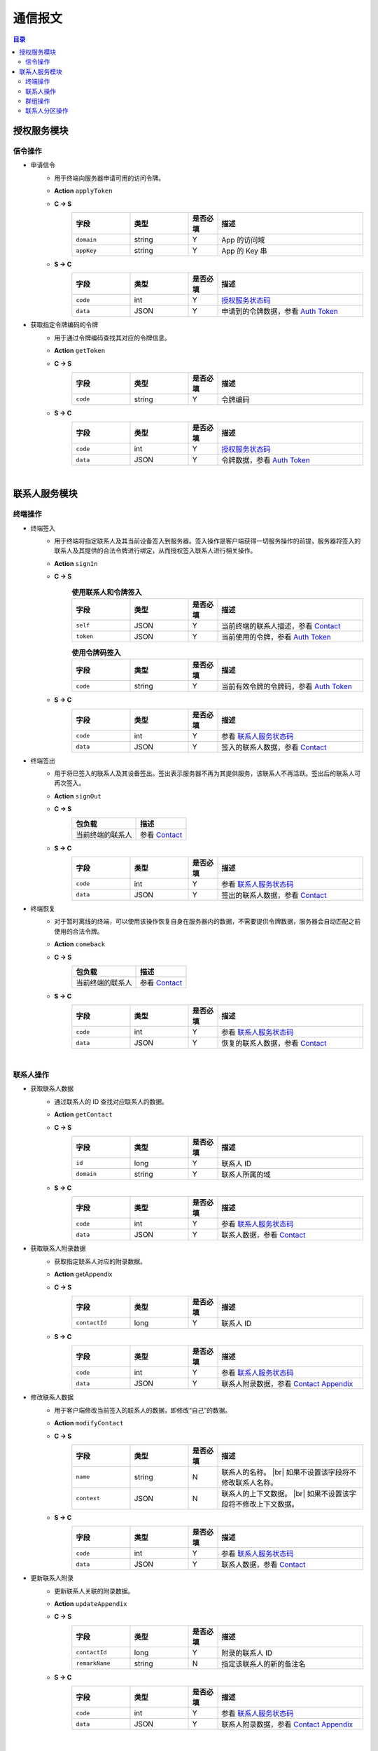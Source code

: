 ===============================
通信报文
===============================

.. contents:: 目录


授权服务模块
===============================

信令操作
-------------------------------

- 申请信令
    - 用于终端向服务器申请可用的访问令牌。
    - **Action** ``applyToken``
    - **C -> S**
        .. list-table:: 
            :widths: 20 20 10 50
            :header-rows: 1

            * - 字段
              - 类型
              - 是否必填
              - 描述
            * - ``domain``
              - string
              - Y
              - App 的访问域
            * - ``appKey``
              - string
              - Y
              - App 的 Key 串
    - **S -> C**
        .. list-table:: 
            :widths: 20 20 10 50
            :header-rows: 1

            * - 字段
              - 类型
              - 是否必填
              - 描述
            * - ``code``
              - int
              - Y
              - `授权服务状态码 <../state_code.html#auth-service-state>`_
            * - ``data``
              - JSON
              - Y
              - 申请到的令牌数据，参看 `Auth Token <dev_structure.html#auth-token>`_


- 获取指定令牌编码的令牌
    - 用于通过令牌编码查找其对应的令牌信息。
    - **Action** ``getToken``
    - **C -> S**
        .. list-table:: 
            :widths: 20 20 10 50
            :header-rows: 1

            * - 字段
              - 类型
              - 是否必填
              - 描述
            * - ``code``
              - string
              - Y
              - 令牌编码
    - **S -> C**
        .. list-table:: 
            :widths: 20 20 10 50
            :header-rows: 1

            * - 字段
              - 类型
              - 是否必填
              - 描述
            * - ``code``
              - int
              - Y
              - `授权服务状态码 <../state_code.html#auth-service-state>`_
            * - ``data``
              - JSON
              - Y
              - 令牌数据，参看 `Auth Token <dev_structure.html#auth-token>`_


|


联系人服务模块
===============================

终端操作
-------------------------------

- 终端签入
    - 用于终端将指定联系人及其当前设备签入到服务器。签入操作是客户端获得一切服务操作的前提，服务器将签入的联系人及其提供的合法令牌进行绑定，从而授权签入联系人进行相关操作。
    - **Action** ``signIn``
    - **C -> S**
        .. list-table:: **使用联系人和令牌签入**
            :widths: 20 20 10 50
            :header-rows: 1

            * - 字段
              - 类型
              - 是否必填
              - 描述
            * - ``self``
              - JSON
              - Y
              - 当前终端的联系人描述，参看 `Contact <dev_structure.html#contact>`_
            * - ``token``
              - JSON
              - Y
              - 当前使用的令牌，参看 `Auth Token <dev_structure.html#auth-token>`_

        .. list-table:: **使用令牌码签入**
            :widths: 20 20 10 50
            :header-rows: 1

            * - 字段
              - 类型
              - 是否必填
              - 描述
            * - ``code``
              - string
              - Y
              - 当前有效令牌的令牌码，参看 `Auth Token <dev_structure.html#auth-token>`_

    - **S -> C**
        .. list-table:: 
            :widths: 20 20 10 50
            :header-rows: 1

            * - 字段
              - 类型
              - 是否必填
              - 描述
            * - ``code``
              - int
              - Y
              - 参看 `联系人服务状态码 <../state_code.html#contact-service-state>`_
            * - ``data``
              - JSON
              - Y
              - 签入的联系人数据，参看 `Contact <dev_structure.html#contact>`_


- 终端签出
    - 用于将已签入的联系人及其设备签出。签出表示服务器不再为其提供服务，该联系人不再活跃。签出后的联系人可再次签入。
    - **Action** ``signOut``
    - **C -> S**
        .. list-table:: 
            :header-rows: 1

            * - 包负载
              - 描述
            * - 当前终端的联系人
              - 参看 `Contact <dev_structure.html#contact>`_

    - **S -> C**
        .. list-table:: 
            :widths: 20 20 10 50
            :header-rows: 1

            * - 字段
              - 类型
              - 是否必填
              - 描述
            * - ``code``
              - int
              - Y
              - 参看 `联系人服务状态码 <../state_code.html#contact-service-state>`_
            * - ``data``
              - JSON
              - Y
              - 签出的联系人数据，参看 `Contact <dev_structure.html#contact>`_


- 终端恢复
    - 对于暂时离线的终端，可以使用该操作恢复自身在服务器内的数据，不需要提供令牌数据，服务器会自动匹配之前使用的合法令牌。
    - **Action** ``comeback``
    - **C -> S**
        .. list-table:: 
            :header-rows: 1

            * - 包负载
              - 描述
            * - 当前终端的联系人
              - 参看 `Contact <dev_structure.html#contact>`_

    - **S -> C**
        .. list-table:: 
            :widths: 20 20 10 50
            :header-rows: 1

            * - 字段
              - 类型
              - 是否必填
              - 描述
            * - ``code``
              - int
              - Y
              - 参看 `联系人服务状态码 <../state_code.html#contact-service-state>`_
            * - ``data``
              - JSON
              - Y
              - 恢复的联系人数据，参看 `Contact <dev_structure.html#contact>`_

|

联系人操作
-------------------------------

- 获取联系人数据
    - 通过联系人的 ID 查找对应联系人的数据。
    - **Action** ``getContact``
    - **C -> S**
        .. list-table:: 
            :widths: 20 20 10 50
            :header-rows: 1

            * - 字段
              - 类型
              - 是否必填
              - 描述
            * - ``id``
              - long
              - Y
              - 联系人 ID
            * - ``domain``
              - string
              - Y
              - 联系人所属的域

    - **S -> C**
        .. list-table:: 
            :widths: 20 20 10 50
            :header-rows: 1

            * - 字段
              - 类型
              - 是否必填
              - 描述
            * - ``code``
              - int
              - Y
              - 参看 `联系人服务状态码 <../state_code.html#contact-service-state>`_
            * - ``data``
              - JSON
              - Y
              - 联系人数据，参看 `Contact <dev_structure.html#contact>`_


- 获取联系人附录数据
    - 获取指定联系人对应的附录数据。
    - **Action** getAppendix
    - **C -> S**
        .. list-table:: 
            :widths: 20 20 10 50
            :header-rows: 1

            * - 字段
              - 类型
              - 是否必填
              - 描述
            * - ``contactId``
              - long
              - Y
              - 联系人 ID

    - **S -> C**
        .. list-table:: 
            :widths: 20 20 10 50
            :header-rows: 1

            * - 字段
              - 类型
              - 是否必填
              - 描述
            * - ``code``
              - int
              - Y
              - 参看 `联系人服务状态码 <../state_code.html#contact-service-state>`_
            * - ``data``
              - JSON
              - Y
              - 联系人附录数据，参看 `Contact Appendix <dev_structure.html#contact-appendix>`_


- 修改联系人数据
    - 用于客户端修改当前签入的联系人的数据，即修改“自己”的数据。
    - **Action** ``modifyContact``
    - **C -> S**
        .. list-table:: 
            :widths: 20 20 10 50
            :header-rows: 1

            * - 字段
              - 类型
              - 是否必填
              - 描述
            * - ``name``
              - string
              - N
              - 联系人的名称。 |br| 如果不设置该字段将不修改联系人名称。
            * - ``context``
              - JSON
              - N
              - 联系人的上下文数据。 |br| 如果不设置该字段将不修改上下文数据。

    - **S -> C**
        .. list-table:: 
            :widths: 20 20 10 50
            :header-rows: 1

            * - 字段
              - 类型
              - 是否必填
              - 描述
            * - ``code``
              - int
              - Y
              - 参看 `联系人服务状态码 <../state_code.html#contact-service-state>`_
            * - ``data``
              - JSON
              - Y
              - 联系人数据，参看 `Contact <dev_structure.html#contact>`_


- 更新联系人附录
    - 更新联系人关联的附录数据。
    - **Action** ``updateAppendix``
    - **C -> S**
        .. list-table:: 
            :widths: 20 20 10 50
            :header-rows: 1

            * - 字段
              - 类型
              - 是否必填
              - 描述
            * - ``contactId``
              - long
              - Y
              - 附录的联系人 ID
            * - ``remarkName``
              - string
              - N
              - 指定该联系人的新的备注名

    - **S -> C**
        .. list-table:: 
            :widths: 20 20 10 50
            :header-rows: 1

            * - 字段
              - 类型
              - 是否必填
              - 描述
            * - ``code``
              - int
              - Y
              - 参看 `联系人服务状态码 <../state_code.html#contact-service-state>`_
            * - ``data``
              - JSON
              - Y
              - 联系人附录数据，参看 `Contact Appendix <dev_structure.html#contact-appendix>`_


|

群组操作
-------------------------------

- 获取群组数据
    - 通过群组的 ID 查找对应的群组数据。
    - **Action** ``getGroup``
    - **C -> S**
        .. list-table:: 
            :widths: 20 20 10 50
            :header-rows: 1

            * - 字段
              - 类型
              - 是否必填
              - 描述
            * - ``id``
              - long
              - Y
              - 群组的 ID
            * - ``domain``
              - string
              - Y
              - 群组所属的域

    - **S -> C**
        .. list-table:: 
            :widths: 20 20 10 50
            :header-rows: 1

            * - 字段
              - 类型
              - 是否必填
              - 描述
            * - ``code``
              - int
              - Y
              - 参看 `联系人服务状态码 <../state_code.html#contact-service-state>`_
            * - ``data``
              - JSON
              - Y
              - 群组数据，参看 `Group <dev_structure.html#group>`_ 。 |br|
                返回数据包含 ``members`` 数据。


- 获取群组附录数据
    - 获取指定群组对应的附录数据。
    - **Action** getAppendix
    - **C -> S**
        .. list-table:: 
            :widths: 20 20 10 50
            :header-rows: 1

            * - 字段
              - 类型
              - 是否必填
              - 描述
            * - ``groupId``
              - long
              - Y
              - 群组 ID

    - **S -> C**
        .. list-table:: 
            :widths: 20 20 10 50
            :header-rows: 1

            * - 字段
              - 类型
              - 是否必填
              - 描述
            * - ``code``
              - int
              - Y
              - 参看 `联系人服务状态码 <../state_code.html#contact-service-state>`_
            * - ``data``
              - JSON
              - Y
              - 群组附录数据，参看 `Group Appendix <dev_structure.html#group-appendix>`_


- 按照最近活跃时间查找联系人的群组
    - 用于客户单列出所有当前签入的联系人所在的群组。查询条件为该群组的最近一次活跃时间。
    - **Action** ``listGroups``
    - **C -> S**
        .. list-table:: 
            :widths: 20 20 10 50
            :header-rows: 1

            * - 字段
              - 类型
              - 是否必填
              - 描述
            * - ``beginning``
              - long
              - Y
              - 查询起始的最近一次活跃时间戳
            * - ``ending``
              - long
              - N
              - 查询截止的最近一次活跃时间戳。 |br|
                如果不填写，使用当前实时时间戳。
            * - ``state``
              - int
              - N
              - 查询 `群组的状态 <dev_structure.html#group-state>`_ 。 |br|
                如果不填写，默认使用 ``Normal`` 状态。
            * - ``pageSize``
              - int
              - N
              - 指定返回数据时每个数据包内包含的群组数量。 |br|
                如果不填写，默认指定为 ``4`` 。

    - **S -> C**
        .. list-table:: 
            :widths: 20 20 10 50
            :header-rows: 1

            * - 字段
              - 类型
              - 是否必填
              - 描述
            * - ``code``
              - int
              - Y
              - 参看 `联系人服务状态码 <../state_code.html#contact-service-state>`_
            * - ``data``
              - JSON
              - Y
              - 查找到的群组列表数据。JSON 字段包括： |br| |br|
                ``list`` - Array< `Group <dev_structure.html#group>`_ > ： 每页的群组列表。 |br| |br|
                ``total`` - int ： 满足查询条件的群组总数量。
        
        .. note:: 以上数据包服务器会按照 ``pageSize`` 指定的规则发送给客户端，因此客户端需要多次处理 ``listGroups`` 数据包。


- 创建群组
    - 创建新的群组。
    - **Action** ``createGroup``
    - **C -> S**
        .. list-table:: 
            :widths: 20 20 10 50
            :header-rows: 1

            * - 字段
              - 类型
              - 是否必填
              - 描述
            * - ``group``
              - JSON
              - Y
              - 群组数据，参看 `Group <dev_structure.html#group>`_
            * - ``members``
              - Array<long>
              - Y
              - 群组的成员 ID 的数组

    - **S -> C**
        .. list-table:: 
            :widths: 20 20 10 50
            :header-rows: 1

            * - 字段
              - 类型
              - 是否必填
              - 描述
            * - ``code``
              - int
              - Y
              - 参看 `联系人服务状态码 <../state_code.html#contact-service-state>`_
            * - ``data``
              - JSON
              - Y
              - 群组数据，参看 `Group <dev_structure.html#group>`_


- 解散群组
    - 解散指定的群组，只有该群组的群主才能解散该群。
    - **Action** ``dismissGroup``
    - **C -> S**
         .. list-table:: 
            :header-rows: 1

            * - 包负载
              - 描述
            * - 请求解散的群组
              - 参看 `Group <dev_structure.html#group>`_

    - **S -> C**
        .. list-table:: 
            :widths: 20 20 10 50
            :header-rows: 1

            * - 字段
              - 类型
              - 是否必填
              - 描述
            * - ``code``
              - int
              - Y
              - 参看 `联系人服务状态码 <../state_code.html#contact-service-state>`_
            * - ``data``
              - JSON
              - Y
              - 被解散的群组数据，参看 `Group <dev_structure.html#group>`_


- 添加联系人到群组
    - 向指定的群组添加联系人。
    - **Action** ``addGroupMember``
    - **C -> S**
        .. list-table:: 
            :widths: 20 20 10 50
            :header-rows: 1

            * - 字段
              - 类型
              - 是否必填
              - 描述
            * - ``groupId``
              - long
              - Y
              - 群组的 ID
            * - ``memberIdList``
              - Array<long>
              - Y
              - 加入群组的联系人 ID
            * - ``operator``
              - JSON
              - Y
              - 执行该操作的操作员，参看 `Contact <dev_structure.html#contact>`_

    - **S -> C**
        .. list-table:: 
            :widths: 20 20 10 50
            :header-rows: 1

            * - 字段
              - 类型
              - 是否必填
              - 描述
            * - ``code``
              - int
              - Y
              - 参看 `联系人服务状态码 <../state_code.html#contact-service-state>`_
            * - ``data``
              - JSON
              - Y
              - 群组的变化数据，参看 `Group Bundle <dev_structure.html#group-bundle>`_


- 移除群组里的联系人
    - 从指定群组移除联系人。
    - **Action** ``removeGroupMember``
    - **C -> S**
        .. list-table:: 
            :widths: 20 20 10 50
            :header-rows: 1

            * - 字段
              - 类型
              - 是否必填
              - 描述
            * - ``groupId``
              - long
              - Y
              - 群组的 ID
            * - ``memberIdList``
              - Array<long>
              - Y
              - 加入群组的联系人 ID
            * - ``operator``
              - JSON
              - Y
              - 执行该操作的操作员，参看 `Contact <dev_structure.html#contact>`_

    - **S -> C**
        .. list-table:: 
            :widths: 20 20 10 50
            :header-rows: 1

            * - 字段
              - 类型
              - 是否必填
              - 描述
            * - ``code``
              - int
              - Y
              - 参看 `联系人服务状态码 <../state_code.html#contact-service-state>`_
            * - ``data``
              - JSON
              - Y
              - 群组的变化数据，参看 `Group Bundle <dev_structure.html#group-bundle>`_


- 修改群组基础数据
    - 修改群组的基础数据，包括群组名称、群主（群组所有者）和上下文数据等。
    - **Action** ``modifyGroup``
    - **C -> S**
        .. list-table:: 
            :widths: 20 20 10 50
            :header-rows: 1

            * - 字段
              - 类型
              - 是否必填
              - 描述
            * - ``groupId`` |br2| *OR* |br2| ``id``
              - long
              - Y
              - 群组的 ID
            * - ``ownerId``
              - long
              - N
              - 群组新的群主 ID
            * - ``owner``
              - JSON
              - N
              - 群组新的群主，参看 `Contact <dev_structure.html#contact>`_
            * - ``name``
              - string
              - N
              - 新的群组名称
            * - ``context``
              - JSON
              - N
              - 新的群组的上下文数据

    - **S -> C**
        .. list-table:: 
            :widths: 20 20 10 50
            :header-rows: 1

            * - 字段
              - 类型
              - 是否必填
              - 描述
            * - ``code``
              - int
              - Y
              - 参看 `联系人服务状态码 <../state_code.html#contact-service-state>`_
            * - ``data``
              - JSON
              - Y
              - 新的群组数据，参看 `Group <dev_structure.html#group>`_


- 更新群组附录
    - 更新群组关联的附录数据。
    - **Action** ``updateAppendix``
    - **C -> S**
        .. list-table:: 
            :widths: 20 20 10 50
            :header-rows: 1

            * - 字段
              - 类型
              - 是否必填
              - 描述
            * - ``groupId``
              - long
              - Y
              - 附录的群组 ID
            * - ``notice``
              - string
              - N
              - 群组公告内容
            * - ``memberRemark``
              - JSON
              - N
              - 指定群成员备注名。JSON 结构： |br2|
                ``id`` - long ：成员的 ID |br2|
                ``name`` - string ： 成员的备注名
            * - ``remark``
              - string
              - N
              - 指定对该群的备注
            * - ``following``
              - boolean
              - N
              - 指定是否关注该群组
            * - ``memberNameDisplayed``
              - boolean
              - N
              - 指定群组是否显示群成员名称
            * - ``commId``
              - long
              - N
              - 指定群组当前的通讯 ID

    - **S -> C**
        .. list-table:: 
            :widths: 20 20 10 50
            :header-rows: 1

            * - 字段
              - 类型
              - 是否必填
              - 描述
            * - ``code``
              - int
              - Y
              - 参看 `联系人服务状态码 <../state_code.html#contact-service-state>`_
            * - ``data``
              - JSON
              - Y
              - 群组附录数据，参看 `Group Appendix <dev_structure.html#group-appendix>`_


|

联系人分区操作
-------------------------------

- 创建分区
    - 创建指定名称的新分区。
    - **Action** ``createContactZone``
    - **C -> S**
        .. list-table:: 
            :widths: 20 20 10 50
            :header-rows: 1

            * - 字段
              - 类型
              - 是否必填
              - 描述
            * - ``name``
              - string
              - Y
              - 分区名称
            * - ``participants``
              - Array<JSON>
              - N
              - 分区参与人列表。 |br| 列表里存储参与人的 JSON 数据， |br| 参看 `Contact Zone Participant <dev_structure.html#contact-zone-participant>`_
            * - ``displayName``
              - string
              - N
              - 指定分区的显示名
            * - ``peerMode``
              - boolean
              - N
              - 指定是否使用对等模式。 |br| 默认值： ``false``

    - **S -> C**
        .. list-table:: 
            :widths: 20 20 10 50
            :header-rows: 1

            * - 字段
              - 类型
              - 是否必填
              - 描述
            * - ``code``
              - int
              - Y
              - 参看 `联系人服务状态码 <../state_code.html#contact-service-state>`_
            * - ``data``
              - JSON
              - Y
              - 新的分区，参看 `Contact Zone <dev_structure.html#contact-zone>`_


- 删除分区
    - 删除指定名称的分区。
    - **Action** ``deleteContactZone``
    - **C -> S**
        .. list-table:: 
            :widths: 20 20 10 50
            :header-rows: 1

            * - 字段
              - 类型
              - 是否必填
              - 描述
            * - ``name``
              - string
              - Y
              - 分区名称

    - **S -> C**
        .. list-table:: 
            :widths: 20 20 10 50
            :header-rows: 1

            * - 字段
              - 类型
              - 是否必填
              - 描述
            * - ``code``
              - int
              - Y
              - 参看 `联系人服务状态码 <../state_code.html#contact-service-state>`_
            * - ``data``
              - JSON
              - Y
              - 客户端发送的数据，JSON 结构： |br2|
                ``name`` - string ： 被删除的分区名称。


- 获取分区数据
    - 获取指定名称的分区数据。
    - **Action** ``getContactZone``
    - **C -> S**
        .. list-table:: 
            :widths: 20 20 10 50
            :header-rows: 1

            * - 字段
              - 类型
              - 是否必填
              - 描述
            * - ``name``
              - string
              - Y
              - 分区名称
            * - ``compact``
              - boolean
              - N
              - 是否返回紧凑结构，紧凑结构不包括参与人列表

    - **S -> C**
        .. list-table:: 
            :widths: 20 20 10 50
            :header-rows: 1

            * - 字段
              - 类型
              - 是否必填
              - 描述
            * - ``code``
              - int
              - Y
              - 参看 `联系人服务状态码 <../state_code.html#contact-service-state>`_
            * - ``data``
              - JSON
              - Y
              - 分区数据，参看 `Contact Zone <dev_structure.html#contact-zone>`_ 。 |br|
                如果请求数据设置 ``compact`` 为 ``true`` ， |br|
                则 Contact Zone 数据没有 ``participants`` 字段。


- 添加参与人到指定分区
    - 向指定分区添加参与人。
    - **Action** ``addParticipantToZone``
    - **C -> S**
        .. list-table:: 
            :widths: 20 20 10 50
            :header-rows: 1

            * - 字段
              - 类型
              - 是否必填
              - 描述
            * - ``name``
              - string
              - Y
              - 分区名称
            * - ``participant``
              - JSON
              - Y
              - 待添加的分区参与人，参看 `Contact Zone Participant <dev_structure.html#contact-zone-participant>`_

    - **S -> C**
        .. list-table:: 
            :widths: 20 20 10 50
            :header-rows: 1

            * - 字段
              - 类型
              - 是否必填
              - 描述
            * - ``code``
              - int
              - Y
              - 参看 `联系人服务状态码 <../state_code.html#contact-service-state>`_
            * - ``data``
              - JSON
              - Y
              - JSON 结构： |br2|
                ``name`` - string ： 分区名称 |br2|
                ``participant`` - JSON ： 添加的参与人 `Contact Zone Participant <dev_structure.html#contact-zone-participant>`_ |br2|
                ``timestamp`` - long ： 新的分区时间戳


- 从指定分区删除参与人
    - 将指定的参与人从分区移除。
    - **Action** ``removeParticipantFromZone``
    - **C -> S**
        .. list-table:: 
            :widths: 20 20 10 50
            :header-rows: 1

            * - 字段
              - 类型
              - 是否必填
              - 描述
            * - ``name``
              - string
              - Y
              - 分区名称
            * - ``participant``
              - JSON
              - Y
              - 待删除的分区参与人，参看 `Contact Zone Participant <dev_structure.html#contact-zone-participant>`_

    - **S -> C**
        .. list-table:: 
            :widths: 20 20 10 50
            :header-rows: 1

            * - 字段
              - 类型
              - 是否必填
              - 描述
            * - ``code``
              - int
              - Y
              - 参看 `联系人服务状态码 <../state_code.html#contact-service-state>`_
            * - ``data``
              - JSON
              - Y
              - JSON 结构： |br2|
                ``name`` - string ： 分区名称 |br2|
                ``participant`` - JSON ： 删除的参与人 `Contact Zone Participant <dev_structure.html#contact-zone-participant>`_ |br2|
                ``timestamp`` - long ： 新的分区时间戳


- 修改分区参与人数据
    - 修改指定分区参与人数据。
    - **Action** ``modifyZoneParticipant``
    - **C -> S**
        .. list-table:: 
            :widths: 20 20 10 50
            :header-rows: 1

            * - 字段
              - 类型
              - 是否必填
              - 描述
            * - ``name``
              - string
              - Y
              - 分区名称
            * - ``participant``
              - JSON
              - Y
              - 新的分区参与人，参看 `Contact Zone Participant <dev_structure.html#contact-zone-participant>`_

    - **S -> C**
        .. list-table:: 
            :widths: 20 20 10 50
            :header-rows: 1

            * - 字段
              - 类型
              - 是否必填
              - 描述
            * - ``code``
              - int
              - Y
              - 参看 `联系人服务状态码 <../state_code.html#contact-service-state>`_
            * - ``data``
              - JSON
              - Y
              - 新的参与人数据，参看 `Contact Zone Participant <dev_structure.html#contact-zone-participant>`_


- 分区是否包含指定参与人
    - 判断指定的参与人是否已经在指定分区里。
    - **Action** ``containsParticipantInZone``
    - **C -> S**
        .. list-table:: 
            :widths: 20 20 10 50
            :header-rows: 1

            * - 字段
              - 类型
              - 是否必填
              - 描述
            * - ``name``
              - string
              - Y
              - 分区名称
            * - ``participantId``
              - long
              - Y
              - 指定参与人 ID

    - **S -> C**
        .. list-table:: 
            :widths: 20 20 10 50
            :header-rows: 1

            * - 字段
              - 类型
              - 是否必填
              - 描述
            * - ``code``
              - int
              - Y
              - 参看 `联系人服务状态码 <../state_code.html#contact-service-state>`_
            * - ``data``
              - JSON
              - Y
              - JSON 结构： |br|
                ``contained`` - boolean ： 是否包含指定的参与人 |br|
                ``name`` - string ： 分区名称 |br|
                ``participantId`` - long ： 参与人 ID




|

.. |br| raw:: html

    <br>

.. |br2| raw:: html

    <br><br>
